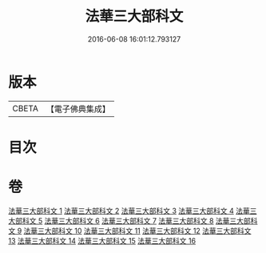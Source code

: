 #+TITLE: 法華三大部科文 
#+DATE: 2016-06-08 16:01:12.793127

* 版本
 |     CBETA|【電子佛典集成】|

* 目次

* 卷
[[file:KR6d0061_001.txt][法華三大部科文 1]]
[[file:KR6d0061_002.txt][法華三大部科文 2]]
[[file:KR6d0061_003.txt][法華三大部科文 3]]
[[file:KR6d0061_004.txt][法華三大部科文 4]]
[[file:KR6d0061_005.txt][法華三大部科文 5]]
[[file:KR6d0061_006.txt][法華三大部科文 6]]
[[file:KR6d0061_007.txt][法華三大部科文 7]]
[[file:KR6d0061_008.txt][法華三大部科文 8]]
[[file:KR6d0061_009.txt][法華三大部科文 9]]
[[file:KR6d0061_010.txt][法華三大部科文 10]]
[[file:KR6d0061_011.txt][法華三大部科文 11]]
[[file:KR6d0061_012.txt][法華三大部科文 12]]
[[file:KR6d0061_013.txt][法華三大部科文 13]]
[[file:KR6d0061_014.txt][法華三大部科文 14]]
[[file:KR6d0061_015.txt][法華三大部科文 15]]
[[file:KR6d0061_016.txt][法華三大部科文 16]]

